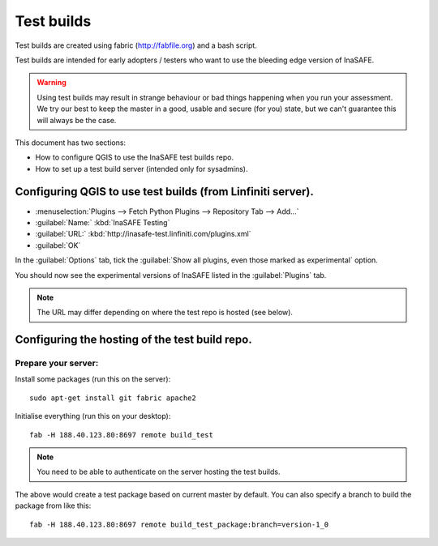 ==============
Test builds
==============

Test builds are created using fabric (http://fabfile.org) and a bash script.

Test builds are intended for early adopters / testers who want to use the
bleeding edge version of InaSAFE.

.. warning:: Using test builds may result in strange behaviour or bad things
  happening when you run your assessment. We try our best to keep the master
  in a good, usable and secure (for you) state, but we can't guarantee this
  will always be the case.

This document has two sections:

* How to configure QGIS to use the InaSAFE test builds repo.
* How to set up a test build server (intended only for sysadmins).

Configuring QGIS to use test builds (from Linfiniti server).
------------------------------------------------------------

* :menuselection:`Plugins --> Fetch Python Plugins --> Repository Tab --> Add...`
* :guilabel:`Name:` :kbd:`InaSAFE Testing`
* :guilabel:`URL:` :kbd:`http://inasafe-test.linfiniti.com/plugins.xml`
* :guilabel:`OK`

In the :guilabel:`Options` tab, tick the
:guilabel:`Show all plugins, even those marked as experimental` option.

You should now see the experimental versions of InaSAFE listed in the
:guilabel:`Plugins` tab.

.. note:: The URL may differ depending on where the test repo is hosted (see
    below).


Configuring the hosting of the test build repo.
--------------------------------------------------

Prepare your server:
....................

Install some packages (run this on the server)::

    sudo apt-get install git fabric apache2

Initialise everything (run this on your desktop)::

    fab -H 188.40.123.80:8697 remote build_test

.. note:: You need to be able to authenticate on the server hosting the
    test builds.

The above would create a test package based on current master by default. You
can also specify a branch to build the package from like this::

    fab -H 188.40.123.80:8697 remote build_test_package:branch=version-1_0
